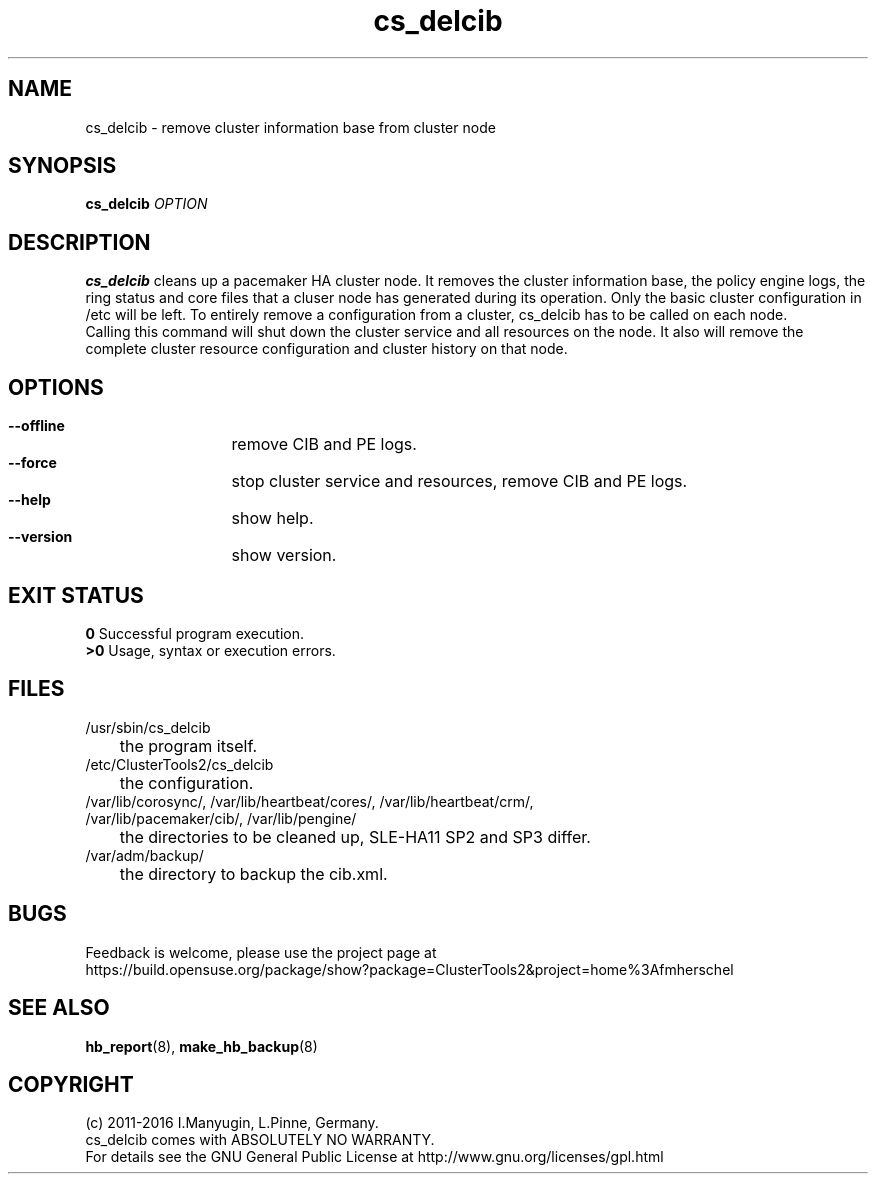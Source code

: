 .TH cs_delcib 8 "02 Aug 2016" "" "ClusterTools2"
.\"
.SH NAME
cs_delcib \- remove cluster information base from cluster node
.\"
.SH SYNOPSIS
.B cs_delcib \fIOPTION\fR
.\"
.SH DESCRIPTION
\fBcs_delcib\fP cleans up a pacemaker HA cluster node. 
It removes the cluster information base, the policy engine logs, the ring status and core files
that a cluser node has generated during its operation.
Only the basic cluster configuration in /etc will be left.
To entirely remove a configuration from a cluster, cs_delcib has to be called on each node.
.br
Calling this command will shut down the cluster service and all resources on the node.
It also will remove the complete cluster resource configuration and cluster history on that node.
.\"
.SH OPTIONS
.HP
\fB --offline\fR
	remove CIB and PE logs.
.HP
\fB --force\fR
	stop cluster service and resources, remove CIB and PE logs.
.HP
\fB --help\fR
	show help.
.HP
\fB --version\fR
	show version.
.\"
.SH EXIT STATUS
.B 0
Successful program execution.
.br
.B >0 
Usage, syntax or execution errors.
.\"
.SH FILES
.TP
/usr/sbin/cs_delcib
	the program itself.
.TP
/etc/ClusterTools2/cs_delcib
	the configuration.
.TP
/var/lib/corosync/, /var/lib/heartbeat/cores/, /var/lib/heartbeat/crm/, /var/lib/pacemaker/cib/, /var/lib/pengine/
	the directories to be cleaned up, SLE-HA11 SP2 and SP3 differ.
.TP
/var/adm/backup/
	the directory to backup the cib.xml.
.\"
.SH BUGS
Feedback is welcome, please use the project page at
.br
https://build.opensuse.org/package/show?package=ClusterTools2&project=home%3Afmherschel
.\"
.SH SEE ALSO
\fBhb_report\fP(8), \fBmake_hb_backup\fP(8)
.\"
.\"
.SH COPYRIGHT
(c) 2011-2016 I.Manyugin, L.Pinne, Germany.
.br
cs_delcib comes with ABSOLUTELY NO WARRANTY.
.br
For details see the GNU General Public License at
http://www.gnu.org/licenses/gpl.html
.\"
